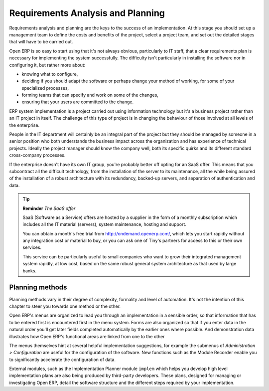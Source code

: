 
Requirements Analysis and Planning
===================================

Requirements analysis and planning are the keys to the success of an implementation. At this stage you should set up a management team to define the costs and benefits of the project, select a project team, and set out the detailed stages that will have to be carried out.

Open ERP is so easy to start using that it's not always obvious, particularly to IT staff, that a clear requirements plan is necessary for implementing the system successfully. The difficulty isn't particularly in installing the software nor in configuring it, but rather more about:

* knowing what to configure,

* deciding if you should adapt the software or perhaps change your method of working, for some of your specialized processes,

* forming teams that can specify and work on some of the changes,

* ensuring that your users are committed to the change.

ERP system implementation is a project carried out using information technology but it's a business project rather than an IT project in itself. The challenge of this type of project is in changing the behaviour of those involved at all levels of the enterprise. 

People in the IT department will certainly be an integral part of the project but they should be managed by someone in a senior position who both understands the business impact across the organization and has experience of technical projects. Ideally the project manager should know the company well, both its specific quirks and its different standard cross-company processes.

If the enterprise doesn't have its own IT group, you're probably better off opting for an SaaS offer. This means that you subcontract all the difficult technology, from the installation of the server to its maintenance, all the while being assured of the installation of a robust architecture with its redundancy, backed-up servers, and separation of authentication and data.

.. tip::   **Reminder**  *The SaaS offer* 

	SaaS (Software as a Service) offers are hosted by a supplier in the form of a monthly subscription which includes all the IT material (servers), system maintenance, hosting and support.

	You can obtain a month's free trial from http://ondemand.openerp.com/, which lets you start rapidly without any integration cost or material to buy, or you can ask one of Tiny's partners for access to this or their own services.

	This service can be particularly useful to small companies who want to grow their integrated management system rapidly, at low cost, based on the same robust general system architecture as that used by large banks.

Planning methods
-----------------

Planning methods vary in their degree of complexity, formality and level of automation. It's not the intention of this chapter to steer you towards one method or the other.

Open ERP's menus are organized to lead you through an implementation in a sensible order, so that information that has to be entered first is encountered first in the menu system. Forms are also organized so that if you enter data in the natural order you'll get later fields completed automatically by the earlier ones where possible. And demonstration data illustrates how Open ERP's functional areas are linked from one to the other

The menus themselves hint at several helpful implementation suggestions, for example the submenus of *Administration > Configuration* are useful for the configuration of the software. New functions such as the Module Recorder enable you to significantly accelerate the configuration of data.

External modules, such as the Implementation Planner module \ ``implem``\   which helps you develop high level implementation plans are also being produced by third-party developers. These plans, designed for managing or investigating Open ERP, detail the software structure and the different steps required by your implementation.



.. Copyright © Open Object Press. All rights reserved.

.. You may take electronic copy of this publication and distribute it if you don't
.. change the content. You can also print a copy to be read by yourself only.

.. We have contracts with different publishers in different countries to sell and
.. distribute paper or electronic based versions of this book (translated or not)
.. in bookstores. This helps to distribute and promote the Open ERP product. It
.. also helps us to create incentives to pay contributors and authors using author
.. rights of these sales.

.. Due to this, grants to translate, modify or sell this book are strictly
.. forbidden, unless Tiny SPRL (representing Open Object Presses) gives you a
.. written authorisation for this.

.. Many of the designations used by manufacturers and suppliers to distinguish their
.. products are claimed as trademarks. Where those designations appear in this book,
.. and Open ERP Press was aware of a trademark claim, the designations have been
.. printed in initial capitals.

.. While every precaution has been taken in the preparation of this book, the publisher
.. and the authors assume no responsibility for errors or omissions, or for damages
.. resulting from the use of the information contained herein.

.. Published by Open ERP Press, Grand Rosière, Belgium

